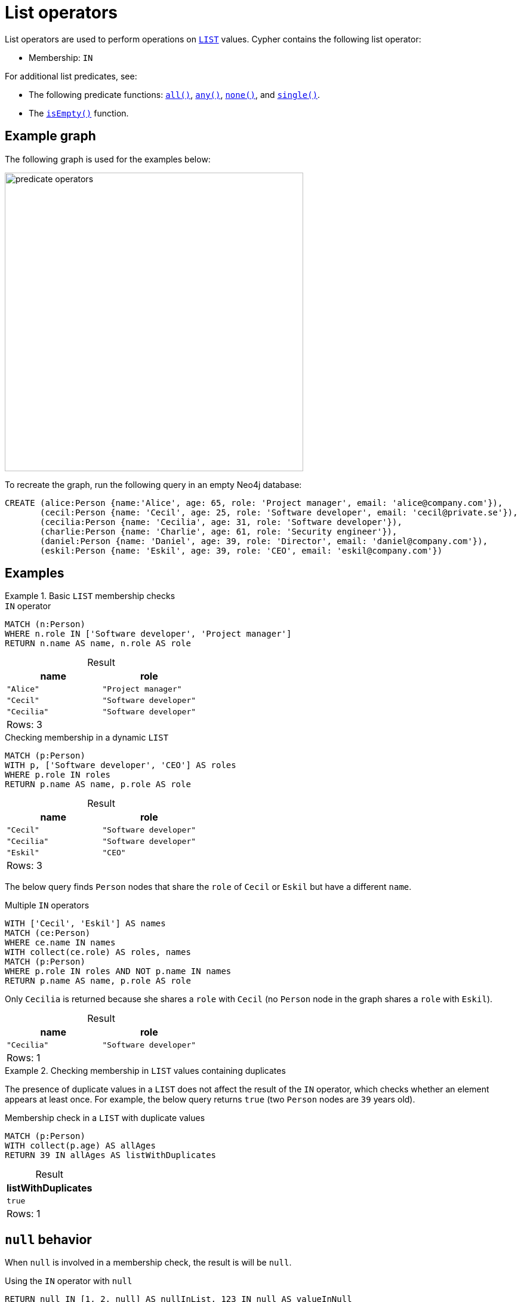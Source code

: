= List operators
:description: Information about Cypher's list operators.
:table-caption!:

List operators are used to perform operations on xref:values-and-types/lists.adoc[`LIST`] values.
Cypher contains the following list operator:

* Membership: `IN`

For additional list predicates, see:

* The following predicate functions: xref:functions/predicate.adoc#functions-all[`all()`], xref:functions/predicate.adoc#functions-any[`any()`], xref:functions/predicate.adoc#functions-none[`none()`], and xref:functions/predicate.adoc#functions-single[`single()`].
* The xref:functions/predicate.adoc#functions-isempty[`isEmpty()`] function.

[[example-graph]]
== Example graph

The following graph is used for the examples below:

image::predicate_operators.svg[width="500",role="middle"]

To recreate the graph, run the following query in an empty Neo4j database:

[source, cypher, role=test-setup]
----
CREATE (alice:Person {name:'Alice', age: 65, role: 'Project manager', email: 'alice@company.com'}),
       (cecil:Person {name: 'Cecil', age: 25, role: 'Software developer', email: 'cecil@private.se'}),
       (cecilia:Person {name: 'Cecilia', age: 31, role: 'Software developer'}),
       (charlie:Person {name: 'Charlie', age: 61, role: 'Security engineer'}),
       (daniel:Person {name: 'Daniel', age: 39, role: 'Director', email: 'daniel@company.com'}),
       (eskil:Person {name: 'Eskil', age: 39, role: 'CEO', email: 'eskil@company.com'})
----

== Examples

.Basic `LIST` membership checks
=====

.`IN` operator
// tag::expressions_predicates_list_operators_in[]
[source, cypher]
----
MATCH (n:Person)
WHERE n.role IN ['Software developer', 'Project manager']
RETURN n.name AS name, n.role AS role
----
// end::expressions_predicates_list_operators_in[]

.Result
[role="queryresult",options="header,footer",cols="2*<m"]
|===
| name | role

| "Alice"   | "Project manager"
| "Cecil"   | "Software developer"
| "Cecilia" | "Software developer"

2+d|Rows: 3
|===

.Checking membership in a dynamic `LIST`
[source, cypher]
----
MATCH (p:Person)
WITH p, ['Software developer', 'CEO'] AS roles
WHERE p.role IN roles
RETURN p.name AS name, p.role AS role
----

.Result
[role="queryresult",options="header,footer",cols="2*<m"]
|===
| name | role

| "Cecil" | "Software developer"
| "Cecilia" | "Software developer"
| "Eskil" | "CEO"

2+d|Rows: 3
|===

The below query finds `Person` nodes that share the `role` of `Cecil` or `Eskil` but have a different `name`.

.Multiple `IN` operators
[source, cypher]
----
WITH ['Cecil', 'Eskil'] AS names
MATCH (ce:Person)
WHERE ce.name IN names
WITH collect(ce.role) AS roles, names
MATCH (p:Person)
WHERE p.role IN roles AND NOT p.name IN names
RETURN p.name AS name, p.role AS role
----

Only `Cecilia` is returned because she shares a `role` with `Cecil` (no `Person` node in the graph shares a `role` with `Eskil`).

.Result
[role="queryresult",options="header,footer",cols="2*<m"]
|===
| name | role

| "Cecilia" | "Software developer"

2+d|Rows: 1
|===


=====

.Checking membership in `LIST` values containing duplicates
=====

The presence of duplicate values in a `LIST` does not affect the result of the `IN` operator, which checks whether an element appears at least once.
For example, the below query returns `true` (two `Person` nodes are `39` years old).

.Membership check in a `LIST` with duplicate values
[source, cypher]
----
MATCH (p:Person)
WITH collect(p.age) AS allAges
RETURN 39 IN allAges AS listWithDuplicates
----

.Result
[role="queryresult",options="header,footer",cols="1*<m"]
|===
| listWithDuplicates

| true

1+d|Rows: 1
|===

=====


[[null-behavior]]
== `null` behavior

When `null` is involved in a membership check, the result is will be `null`.

.Using the `IN` operator with `null`
[source, cypher]
----
RETURN null IN [1, 2, null] AS nullInList, 123 IN null AS valueInNull
----

.Result
[role="queryresult",options="header,footer",cols="2*<m"]
|===
| nullInList | valueInNull 

| null | null

2+d|Rows: 1
|===

To check if `null` is a member of a `LIST`, use the xref:functions/predicate.adoc#functions-any[`any()`] function:

.Checking if `null` is a member of a `LIST`
// tag::expressions_predicates_list_operators_check_null[]
[source, cypher]
----
RETURN any(x IN [1, 2, null] WHERE x IS NULL) AS containsNull
----
// end::expressions_predicates_list_operators_check_null[]

.Result
[role="queryresult",options="header,footer",cols="1*<m"]
|===
| containsNull

| true

1+d|Rows: 1
|===

[[nested-lists]]
== Nested lists

When used with nested `LIST` values, the `IN` operator evaluates whether a `LIST` is an exact match to any of the nested `LIST` values that are part of an outer `LIST`.
Partial matches of individual elements within a nested `LIST` will return `false`.

.Checking for membership in nested `LIST` values
[source, cypher]
----
RETURN [0, 2] IN [[1, 2], [3, 4]] AS listInNestedList
----

.Result
[role="queryresult",options="header,footer",cols="1*<m"]
|===
| listInNestedList

| false

1+d|Rows: 1
|===


.Checking for membership in nested `LIST` values
// tag::expressions_predicates_list_operators_nested_list[]
[source, cypher]
----
RETURN [3, 4] IN [[1, 2], [3, 4]] AS listInNestedList
----
// end::expressions_predicates_list_operators_nested_list[]

.Result
[role="queryresult",options="header,footer",cols="1*<m"]
|===
| listInNestedList

| true

1+d|Rows: 1
|===


.Checking for partial membership in nested `LIST` values
[source, cypher]
----
RETURN [1] IN [[1, 2], [3, 4]] AS listInNestedTest
----

.Result
[role="queryresult",options="header,footer",cols="1*<m"]
|===
| listInNestedList

| false

1+d|Rows: 1
|===

[[list-subsets]]
== List subsets

A subset check verifies if all elements of one `LIST` exist in another.
The xref:functions/predicate.adoc#functions-all[`all()`] function is used to ensure that every element in the first `LIST` is found in the second `LIST`.

.Subset check
// tag::expressions_predicates_list_operators_list_subset[]
[source, cypher]
----
WITH [1,3,4] AS sub, [3,5,1,7,6,2,8,4] AS list
RETURN all(x IN sub WHERE x IN list) AS subInList
----
// end::expressions_predicates_list_operators_list_subset[]

This returns `true` because all elements in `sub` are part of `list`.

.Result
[role="queryresult",options="header,footer",cols="1*<m"]
|===
| subInList

| true

1+d|Rows: 1
|===

.Subset check
[source, cypher]
----
WITH [1,3,9] AS sub, [3,5,1,7,6,2,8,4] AS list
RETURN all(x IN sub WHERE x IN list) AS subInList
----

This returns `false` because all elements in `sub` are not part of `list`.

.Result
[role="queryresult",options="header,footer",cols="1*<m"]
|===
| subInList

| false

1+d|Rows: 1
|===